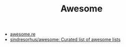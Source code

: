 #+TITLE: Awesome

- [[https://awesome.re/][awesome.re]]
- [[https://github.com/sindresorhus/awesome][sindresorhus/awesome: Curated list of awesome lists]]
